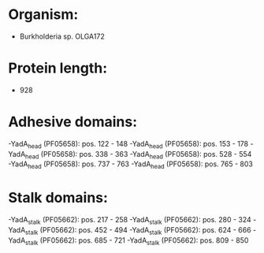 * Organism:
- Burkholderia sp. OLGA172
* Protein length:
- 928
* Adhesive domains:
-YadA_head (PF05658): pos. 122 - 148
-YadA_head (PF05658): pos. 153 - 178
-YadA_head (PF05658): pos. 338 - 363
-YadA_head (PF05658): pos. 528 - 554
-YadA_head (PF05658): pos. 737 - 763
-YadA_head (PF05658): pos. 765 - 803
* Stalk domains:
-YadA_stalk (PF05662): pos. 217 - 258
-YadA_stalk (PF05662): pos. 280 - 324
-YadA_stalk (PF05662): pos. 452 - 494
-YadA_stalk (PF05662): pos. 624 - 666
-YadA_stalk (PF05662): pos. 685 - 721
-YadA_stalk (PF05662): pos. 809 - 850

